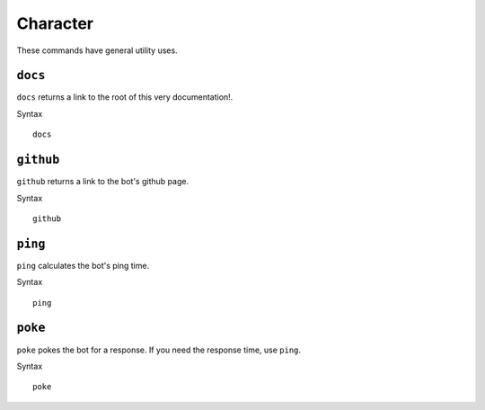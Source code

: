 .. RPDiscordRewrite documentation master file, created by
   sphinx-quickstart on Mon May 28 13:33:53 2018.
   You can adapt this file completely to your liking, but it should at least
   contain the root `toctree` directive.

.. _general:

Character
============================================

These commands have general utility uses.

.. _docs:

``docs``
------------------

``docs`` returns a link to the root of this very documentation!.

Syntax

::

	docs

.. _github:

``github``
------------------

``github`` returns a link to the bot's github page.

Syntax

::

	github


.. _ping:

``ping``
------------------

``ping`` calculates the bot's ping time.

Syntax

::

	ping

.. _poke:

``poke``
------------------

``poke`` pokes the bot for a response. If you need the response time, use ``ping``.

Syntax

::

	poke
